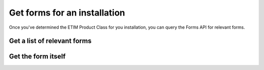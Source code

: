 Get forms for an installation
-------------------------------------

Once you've determined the ETIM Product Class for you installation, you can query the Forms API for relevant forms.

Get a list of relevant forms
++++++++++++++++++++++++++++

.. http:get:: https://apix.2ba.nl/api/v1/Fgo/Forms/All

   Returns a list of forms relevant for you installation

   **Example request**:

   .. sourcecode:: http

      GET /api/v1/Fgo/Forms/All?classCode=EC010232 HTTP/1.1
      Host: apix.2ba.nl
      Accept: application/json
      Authorization: OAuth token to authenticate


   **Example response (excerpt)**:

   .. sourcecode:: http

      HTTP/1.1 200 OK
      Content-Type: text/javascript

      [
        {
            "code": "FGO00002",
            "version": 3,
            "title": "Melding onveilige situatie gas",
            "formCode": "MBO_GAS",
            "publisher": "Techniek Nederland",
            "publisherLink": "https://www.technieknederland.nl"
        }
      ]

   :reqheader Authorization: OAtuh token to authenticate
   :query string classCode: The ETIM Class to filter forms for


Get the form itself
++++++++++++++++++++++++++++

.. http:get:: https://apix.2ba.nl/api/v1/Fgo/Form/[code]/[version]/

   Returns the requested form

   **Example request**:

   .. sourcecode:: http

      GET /api/v1/Fgo/Forms/Form/FGO00002/2/ HTTP/1.1
      Host: apix.2ba.nl
      Accept: application/json
      Authorization: OAuth token to authenticate


   **Example response (excerpt)**:

   .. sourcecode:: http

      HTTP/1.1 200 OK
      Content-Type: text/javascript

        {
            "form": {
                "display": "form",
                "components": [
                    {
                        "input": true,
                        "optionsLabelPosition": "right",
                        "inline": false,
                        "type": "radio",
                        "values": [
                            {
                                "value": "direct",
                                "label": "Direct gevaar"
                            },
                            {
                                "value": "in_time",
                                "label": "Gevaar op termijn"
                            },
                            {
                                "value": "possible",
                                "label": "Mogelijk gevaar"
                            }
                        ],
                        "key": "seriousness",
                        "label": "Wat is de ernst van de situatie?"
                    },
                    {
                        "input": true,
                        "type": "textarea",
                        "key": "situation",
                        "label": "Beschrijf de situatie"
                    },
                    {
                        "label": "Voeg foto's van de situatie toe",
                        "itemLabel": "Foto",
                        "reorder": false,
                        "addAnotherPosition": "bottom",
                        "defaultOpen": false,
                        "layoutFixed": false,
                        "enableRowGroups": false,
                        "initEmpty": false,
                        "defaultValue": [
                            {}
                        ],
                        "key": "photos",
                        "type": "datagrid",
                        "input": true,
                        "components": [
                            {
                                "label": "Foto",
                                "tableView": true,
                                "key": "photoId",
                                "type": "photo",
                                "input": true
                            },
                            {
                                "label": "Toelichting",
                                "tableView": true,
                                "key": "description",
                                "type": "textarea",
                                "input": true
                            }
                        ]
                    },
                    {
                        "input": true,
                        "type": "textarea",
                        "key": "performed_emergency_operation",
                        "label": "Verrichtte noodhandeling"
                    },
                    {
                        "input": true,
                        "type": "textarea",
                        "key": "possible_causer",
                        "label": "Mogelijke veroorzaker"
                    },
                    {
                        "input": true,
                        "optionsLabelPosition": "right",
                        "inline": true,
                        "type": "radio",
                        "values": [
                            {
                                "label": "Ja",
                                "value": "ja"
                            },
                            {
                                "label": "Nee",
                                "value": "nee"
                            }
                        ],
                        "key": "reporter_keep_up_to_date",
                        "label": "Wilt u op de hoogte gehouden worden?"
                    },
                    {
                        "input": true,
                        "optionsLabelPosition": "right",
                        "inline": true,
                        "type": "radio",
                        "values": [
                            {
                                "label": "Ja",
                                "value": "ja"
                            },
                            {
                                "label": "Nee",
                                "value": "nee"
                            }
                        ],
                        "key": "eigenaar-op-de-hoogte-houden",
                        "label": "Eigenaar op de hoogte houden?"
                    }
                ]
            },
            "code": "FGO00002",
            "version": 3,
            "title": "Melding onveilige situatie gas",
            "formCode": "MBO_GAS",
            "publisher": "Techniek Nederland",
            "publisherLink": "https://www.technieknederland.nl"
        }

   :reqheader Authorization: OAtuh token to authenticate

